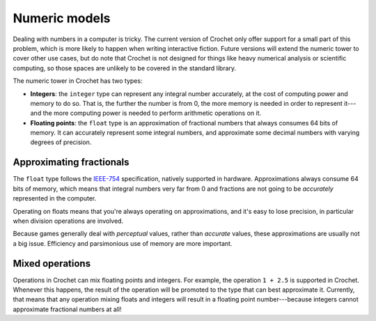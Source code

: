 Numeric models
==============

Dealing with numbers in a computer is tricky. The current version of
Crochet only offer support for a small part of this problem, which is
more likely to happen when writing interactive fiction. Future versions
will extend the numeric tower to cover other use cases, but do note that
Crochet is not designed for things like heavy numerical analysis or scientific
computing, so those spaces are unlikely to be covered in the standard library.

The numeric tower in Crochet has two types:

- **Integers**: the ``integer`` type can represent any integral number
  accurately, at the cost of computing power and memory to do so. That
  is, the further the number is from 0, the more memory is needed in
  order to represent it---and the more computing power is needed to
  perform arithmetic operations on it.

- **Floating points**: the ``float`` type is an approximation of
  fractional numbers that always consumes 64 bits of memory. It
  can accurately represent some integral numbers, and approximate
  some decimal numbers with varying degrees of precision.


Approximating fractionals
-------------------------

The ``float`` type follows the `IEEE-754 <https://en.wikipedia.org/wiki/IEEE_754>`_
specification, natively supported in hardware. Approximations always
consume 64 bits of memory, which means that integral numbers very far
from 0 and fractions are not going to be *accurately* represented in
the computer.

Operating on floats means that you're always operating on approximations,
and it's easy to lose precision, in particular when division operations
are involved.

Because games generally deal with *perceptual* values, rather than
*accurate* values, these approximations are usually not a big issue.
Efficiency and parsimonious use of memory are more important.


Mixed operations
----------------

Operations in Crochet can mix floating points and integers. For example,
the operation ``1 + 2.5`` is supported in Crochet. Whenever this happens,
the result of the operation will be promoted to the type that can best
approximate it. Currently, that means that any operation mixing floats
and integers will result in a floating point number---because integers
cannot approximate fractional numbers at all!
